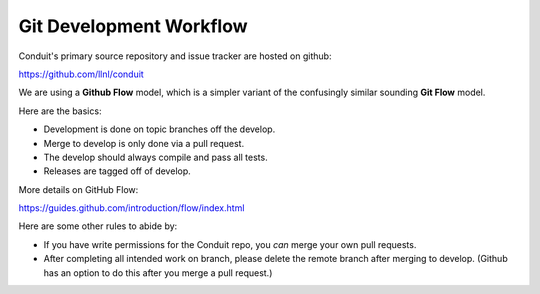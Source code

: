 .. # Copyright (c) Lawrence Livermore National Security, LLC and other Conduit
.. # Project developers. See top-level LICENSE AND COPYRIGHT files for dates and
.. # other details. No copyright assignment is required to contribute to Conduit.

.. role:: bash(code)
   :language: bash

Git Development Workflow 
------------------------

Conduit's primary source repository and issue tracker are hosted on github:

https://github.com/llnl/conduit


We are using a **Github Flow** model, which is a simpler variant of the confusingly similar sounding **Git Flow** model.

Here are the basics: 

- Development is done on topic branches off the develop.

- Merge to develop is only done via a pull request.

- The develop should always compile and pass all tests.

- Releases are tagged off of develop.

More details on GitHub Flow:

https://guides.github.com/introduction/flow/index.html

Here are some other rules to abide by:

- If you have write permissions for the Conduit repo, you *can* merge your own pull requests.

- After completing all intended work on branch, please delete the remote branch after merging to develop. (Github has an option to do this after you merge a pull request.)







